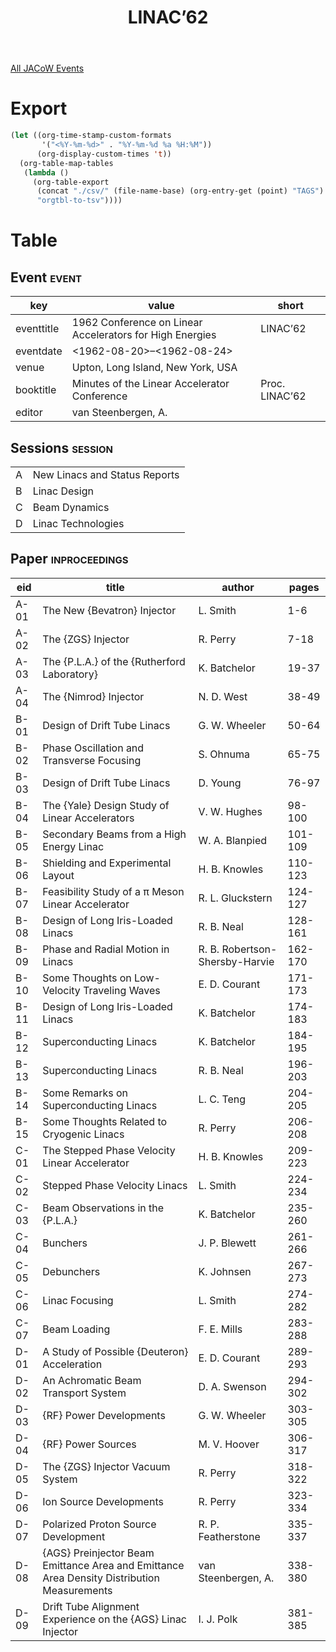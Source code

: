 #+title: LINAC’62
#+venue: Upton, Long Island, New York, USA
#+eventdate: 1962-08-20/1962-08-24

[[file:all-jacow-events.org][All JACoW Events]]


* Export


#+begin_src emacs-lisp :eval t
  (let ((org-time-stamp-custom-formats
         '("<%Y-%m-%d>" . "%Y-%m-%d %a %H:%M"))
        (org-display-custom-times 't))
    (org-table-map-tables
     (lambda ()
       (org-table-export
        (concat "./csv/" (file-name-base) (org-entry-get (point) "TAGS") ".tsv")
        "orgtbl-to-tsv"))))
#+end_src

#+RESULTS:
: Mapping tables: done


* Table

** Event :event:

|------------+----------------------------------------------------------+----------------|
| key        | value                                                    | short          |
|------------+----------------------------------------------------------+----------------|
| eventtitle | 1962 Conference on Linear Accelerators for High Energies | LINAC’62       |
| eventdate  | <1962-08-20>--<1962-08-24>                             |                |
| venue      | Upton, Long Island, New York, USA                        |                |
| booktitle  | Minutes of the Linear Accelerator Conference             | Proc. LINAC’62 |
| editor     | van Steenbergen, A.                                      |                |
|------------+----------------------------------------------------------+----------------|
#+TBLFM: @2$3='(cadar (org-collect-keywords '("TITLE")))::@5$3='(concat "Proc. " (cadar (org-collect-keywords '("TITLE"))))

** Sessions :session:

|---+-------------------------------|
| A | New Linacs and Status Reports |
| B | Linac Design                  |
| C | Beam Dynamics                 |
| D | Linac Technologies            |
|---+-------------------------------|


** Paper :inproceedings:



|------+--------------------------------------------------------------------------------------------+--------------------------------+---------|
| ﻿eid  | title                                                                                      | author                         |   pages |
|------+--------------------------------------------------------------------------------------------+--------------------------------+---------|
| A-01 | The New {Bevatron} Injector                                                                | L. Smith                       |     1-6 |
| A-02 | The {ZGS} Injector                                                                         | R. Perry                       |    7-18 |
| A-03 | The {P.L.A.} of the {Rutherford Laboratory}                                                | K. Batchelor                   |   19-37 |
| A-04 | The {Nimrod} Injector                                                                      | N. D. West                     |   38-49 |
|------+--------------------------------------------------------------------------------------------+--------------------------------+---------|
| B-01 | Design of Drift Tube Linacs                                                                | G. W. Wheeler                  |   50-64 |
| B-02 | Phase Oscillation and Transverse Focusing                                                  | S. Ohnuma                      |   65-75 |
| B-03 | Design of Drift Tube Linacs                                                                | D. Young                       |   76-97 |
| B-04 | The {Yale} Design Study of Linear Accelerators                                             | V. W. Hughes                   |  98-100 |
| B-05 | Secondary Beams from a High Energy Linac                                                   | W. A. Blanpied                 | 101-109 |
| B-06 | Shielding and Experimental Layout                                                          | H. B. Knowles                  | 110-123 |
| B-07 | Feasibility Study of a π Meson Linear Accelerator                                          | R. L. Gluckstern               | 124-127 |
| B-08 | Design of Long Iris-Loaded Linacs                                                          | R. B. Neal                     | 128-161 |
| B-09 | Phase and Radial Motion in Linacs                                                          | R. B. Robertson-Shersby-Harvie | 162-170 |
| B-10 | Some Thoughts on Low-Velocity Traveling Waves                                              | E. D. Courant                  | 171-173 |
| B-11 | Design of Long Iris-Loaded Linacs                                                          | K. Batchelor                   | 174-183 |
| B-12 | Superconducting Linacs                                                                     | K. Batchelor                   | 184-195 |
| B-13 | Superconducting Linacs                                                                     | R. B. Neal                     | 196-203 |
| B-14 | Some Remarks on Superconducting Linacs                                                     | L. C. Teng                     | 204-205 |
| B-15 | Some Thoughts Related to Cryogenic Linacs                                                  | R. Perry                       | 206-208 |
|------+--------------------------------------------------------------------------------------------+--------------------------------+---------|
| C-01 | The Stepped Phase Velocity Linear Accelerator                                              | H. B. Knowles                  | 209-223 |
| C-02 | Stepped Phase Velocity Linacs                                                              | L. Smith                       | 224-234 |
| C-03 | Beam Observations in the {P.L.A.}                                                          | K. Batchelor                   | 235-260 |
| C-04 | Bunchers                                                                                   | J. P. Blewett                  | 261-266 |
| C-05 | Debunchers                                                                                 | K. Johnsen                     | 267-273 |
| C-06 | Linac Focusing                                                                             | L. Smith                       | 274-282 |
| C-07 | Beam Loading                                                                               | F. E. Mills                    | 283-288 |
|------+--------------------------------------------------------------------------------------------+--------------------------------+---------|
| D-01 | A Study of Possible {Deuteron} Acceleration                                                | E. D. Courant                  | 289-293 |
| D-02 | An Achromatic Beam Transport System                                                        | D. A. Swenson                  | 294-302 |
| D-03 | {RF} Power Developments                                                                    | G. W. Wheeler                  | 303-305 |
| D-04 | {RF} Power Sources                                                                         | M. V. Hoover                   | 306-317 |
| D-05 | The {ZGS} Injector Vacuum System                                                           | R. Perry                       | 318-322 |
| D-06 | Ion Source Developments                                                                    | R. Perry                       | 323-334 |
| D-07 | Polarized Proton Source Development                                                        | R. P. Featherstone             | 335-337 |
| D-08 | {AGS} Preinjector Beam Emittance Area and Emittance Area Density Distribution Measurements | van Steenbergen, A.            | 338-380 |
| D-09 | Drift Tube Alignment Experience on the {AGS} Linac Injector                                | I. J. Polk                     | 381-385 |
|------+--------------------------------------------------------------------------------------------+--------------------------------+---------|


